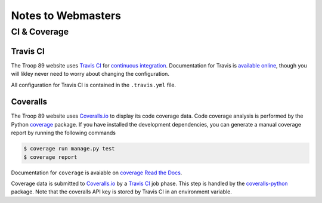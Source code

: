 .. This Source Code Form is subject to the terms of the Mozilla Public
.. License, v. 2.0. If a copy of the MPL was not distributed with this
.. file, You can obtain one at http://mozilla.org/MPL/2.0/.

Notes to Webmasters
===================

CI & Coverage
-------------

Travis CI
^^^^^^^^^

The Troop 89 website uses `Travis CI`_ for `continuous integration`_. Documentation for Travis is `available online`_, though you will likley never need to worry about changing the configuration.

.. _Travis CI: https://travis-ci.com/blueschu/troop89medfield.org
.. _continuous integration: https://docs.travis-ci.com/user/for-beginners/#what-is-continuous-integration-ci
.. _available online: https://docs.travis-ci.com/

All configuration for Travis CI is contained in the ``.travis.yml`` file.

Coveralls
^^^^^^^^^

The Troop 89 website uses `Coveralls.io`_ to display its code coverage data. Code coverage analysis is performed by the Python `coverage`_ package. If you have installed the development dependencies, you can generate a manual coverage report by running the following commands

.. code-block:: console

    $ coverage run manage.py test
    $ coverage report

Documentation for ``coverage`` is avaiable on `coverage Read the Docs`_.

.. _Coveralls.io: https://coveralls.io/github/blueschu/troop89medfield.org
.. _coverage: https://pypi.org/project/coverage/
.. _coverage Read the Docs: https://coverage.readthedocs.io/en/v4.5.x/


Coverage data is submitted to `Coveralls.io`_ by a `Travis CI`_ job phase. This step is handled by the `coveralls-python`_ package. Note that the coveralls API key is stored by Travis CI in an environment variable.

.. _coveralls-python: https://github.com/coveralls-clients/coveralls-python

